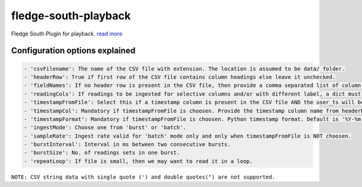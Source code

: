 ======================
fledge-south-playback
======================

Fledge South Plugin for playback. `read more <https://github.com/fledge/fledge-south-playback/blob/master/python/fledge/plugins/south/playback/readme.rst>`_

Configuration options explained
===============================

.. code-block:: console

    - 'csvFilename': The name of the CSV file with extension. The location is assumed to be data/ folder.
    - 'headerRow': True if first row of the CSV file contains column headings else leave it unchecked.
    - 'fieldNames': If no header row is present in the CSV file, then provide a comma separated list of column names. The list must contain equal no. of labels as no. of columns in the CSV file.
    - 'readingCols': If readings to be ingested for selective columns and/or with different label, a dict must be provided in the format {old label:new label, ...}. Note that this is useful if header row is present, otherwise we can define the desired label in fieldNames itself.
    - 'timestampFromFile': Select this if a timestamp column is present in the CSV file AND the user_ts will be based upon this instead if system time.
    - 'timestampCol': Mandatory if timestampFromFile is choosen. Provide the timestamp column name from headerRow or fieldNames, as the case may be.
    - 'timestampFormat': Mandatory if timestampFromFile is choosen. Python timestamp format. Default is '%Y-%m-%d %H:%M:%S.%f'. If timestamp format is not known, provide 'None'. In that case, system will try to guess the timestamp and this will be slower.
    - 'ingestMode': Choose one from 'burst' or 'batch'.
    - 'sampleRate': Ingest rate valid for 'batch' mode only and only when timestampFromFile is NOT choosen.
    - 'burstInterval': Interval in ms between two consecutive bursts.
    - 'burstSize': No. of readings sets in one burst.
    - 'repeatLoop': If file is small, then we may want to read it in a loop.

``NOTE: CSV string data with single quote (') and double quotes(") are not supported.``
